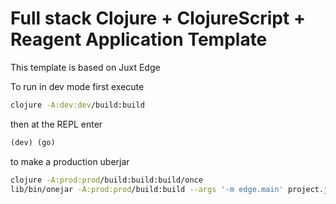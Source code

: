 * Full stack Clojure + ClojureScript + Reagent Application Template

This template is based on Juxt Edge

To run in dev mode first execute

#+BEGIN_SRC sh
clojure -A:dev:dev/build:build
#+END_SRC

then at the REPL enter
#+BEGIN_SRC clojure
(dev) (go)
#+END_SRC

to make a production uberjar
#+BEGIN_SRC sh
clojure -A:prod:prod/build:build:build/once
lib/bin/onejar -A:prod:prod/build:build --args '-m edge.main' project.jar
#+END_SRC
